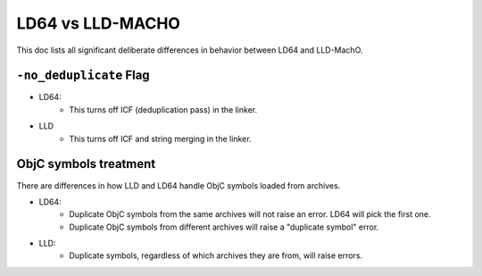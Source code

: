 ==================
LD64 vs LLD-MACHO
==================

This doc lists all significant deliberate differences in behavior between LD64 and LLD-MachO.

``-no_deduplicate`` Flag
**********************
- LD64:
   * This turns off ICF (deduplication pass) in the linker.
- LLD
   * This turns off ICF and string merging in the linker.

ObjC symbols treatment
**********************
There are differences in how LLD and LD64 handle ObjC symbols loaded from archives.

- LD64:
   * Duplicate ObjC symbols from the same archives will not raise an error. LD64 will pick the first one.
   * Duplicate ObjC symbols from different archives will raise a "duplicate symbol" error.
- LLD:
   * Duplicate symbols, regardless of which archives they are from, will raise errors.
